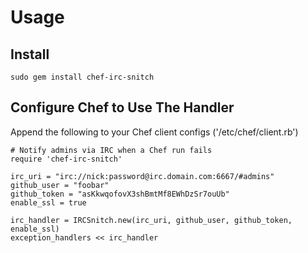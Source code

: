 * Usage
** Install

: sudo gem install chef-irc-snitch

** Configure Chef to Use The Handler

Append the following to your Chef client configs ('/etc/chef/client.rb')

: # Notify admins via IRC when a Chef run fails
: require 'chef-irc-snitch'
: 
: irc_uri = "irc://nick:password@irc.domain.com:6667/#admins"
: github_user = "foobar"
: github_token = "asKkwqofovX3shBmtMf8EWhDzSr7ouUb"
: enable_ssl = true
: 
: irc_handler = IRCSnitch.new(irc_uri, github_user, github_token, enable_ssl)
: exception_handlers << irc_handler
